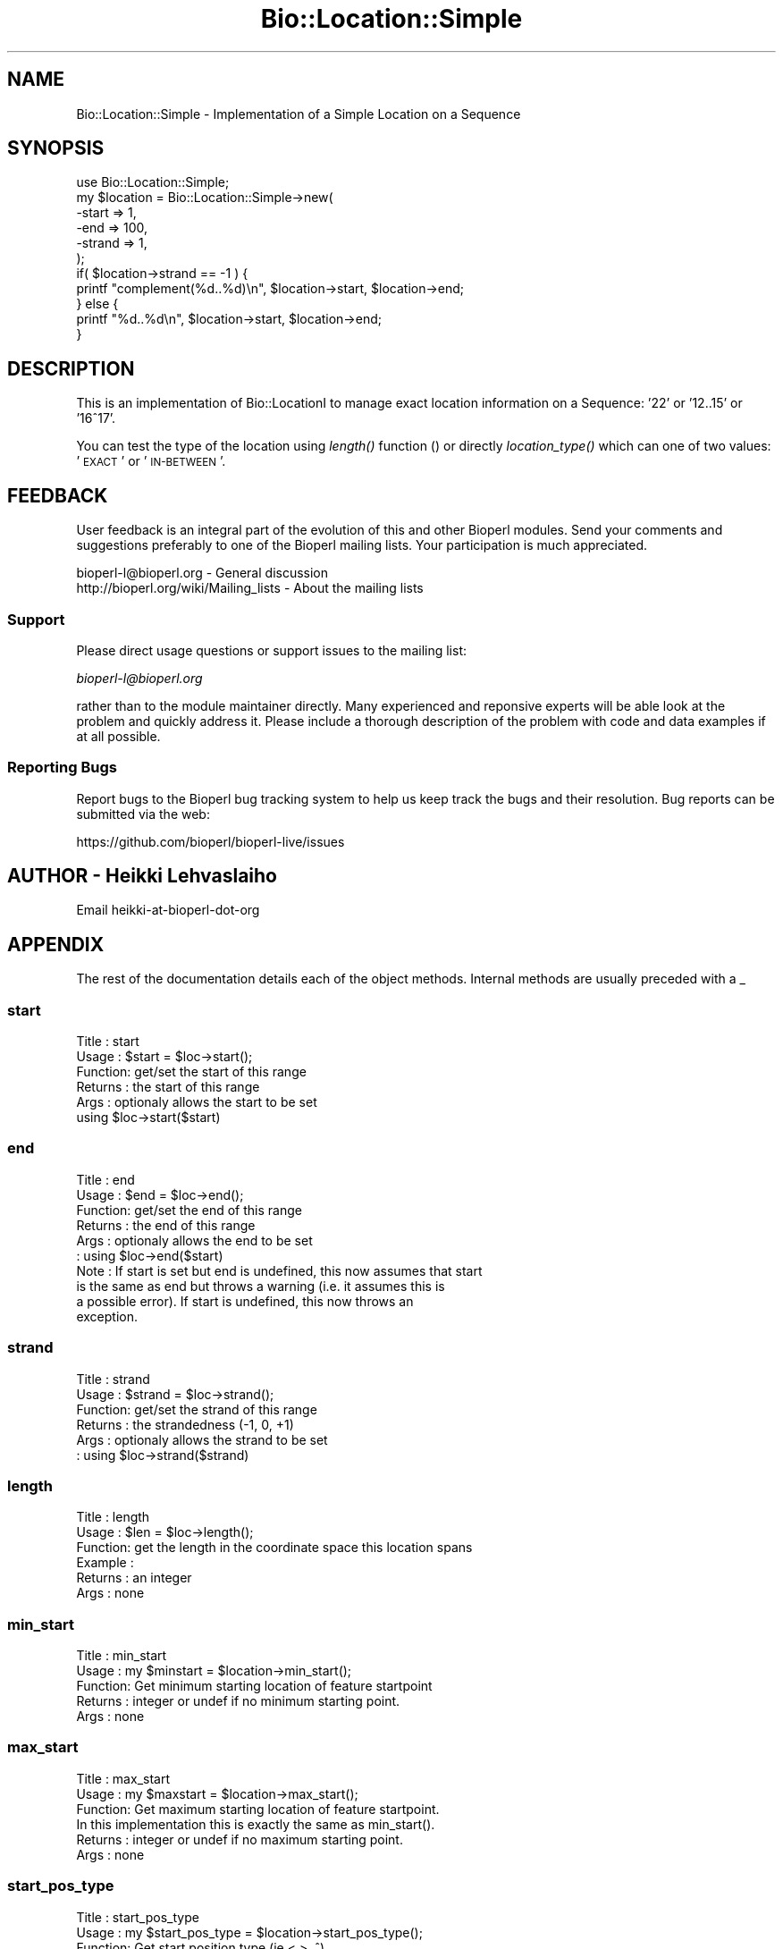 .\" Automatically generated by Pod::Man 2.27 (Pod::Simple 3.28)
.\"
.\" Standard preamble:
.\" ========================================================================
.de Sp \" Vertical space (when we can't use .PP)
.if t .sp .5v
.if n .sp
..
.de Vb \" Begin verbatim text
.ft CW
.nf
.ne \\$1
..
.de Ve \" End verbatim text
.ft R
.fi
..
.\" Set up some character translations and predefined strings.  \*(-- will
.\" give an unbreakable dash, \*(PI will give pi, \*(L" will give a left
.\" double quote, and \*(R" will give a right double quote.  \*(C+ will
.\" give a nicer C++.  Capital omega is used to do unbreakable dashes and
.\" therefore won't be available.  \*(C` and \*(C' expand to `' in nroff,
.\" nothing in troff, for use with C<>.
.tr \(*W-
.ds C+ C\v'-.1v'\h'-1p'\s-2+\h'-1p'+\s0\v'.1v'\h'-1p'
.ie n \{\
.    ds -- \(*W-
.    ds PI pi
.    if (\n(.H=4u)&(1m=24u) .ds -- \(*W\h'-12u'\(*W\h'-12u'-\" diablo 10 pitch
.    if (\n(.H=4u)&(1m=20u) .ds -- \(*W\h'-12u'\(*W\h'-8u'-\"  diablo 12 pitch
.    ds L" ""
.    ds R" ""
.    ds C` ""
.    ds C' ""
'br\}
.el\{\
.    ds -- \|\(em\|
.    ds PI \(*p
.    ds L" ``
.    ds R" ''
.    ds C`
.    ds C'
'br\}
.\"
.\" Escape single quotes in literal strings from groff's Unicode transform.
.ie \n(.g .ds Aq \(aq
.el       .ds Aq '
.\"
.\" If the F register is turned on, we'll generate index entries on stderr for
.\" titles (.TH), headers (.SH), subsections (.SS), items (.Ip), and index
.\" entries marked with X<> in POD.  Of course, you'll have to process the
.\" output yourself in some meaningful fashion.
.\"
.\" Avoid warning from groff about undefined register 'F'.
.de IX
..
.nr rF 0
.if \n(.g .if rF .nr rF 1
.if (\n(rF:(\n(.g==0)) \{
.    if \nF \{
.        de IX
.        tm Index:\\$1\t\\n%\t"\\$2"
..
.        if !\nF==2 \{
.            nr % 0
.            nr F 2
.        \}
.    \}
.\}
.rr rF
.\"
.\" Accent mark definitions (@(#)ms.acc 1.5 88/02/08 SMI; from UCB 4.2).
.\" Fear.  Run.  Save yourself.  No user-serviceable parts.
.    \" fudge factors for nroff and troff
.if n \{\
.    ds #H 0
.    ds #V .8m
.    ds #F .3m
.    ds #[ \f1
.    ds #] \fP
.\}
.if t \{\
.    ds #H ((1u-(\\\\n(.fu%2u))*.13m)
.    ds #V .6m
.    ds #F 0
.    ds #[ \&
.    ds #] \&
.\}
.    \" simple accents for nroff and troff
.if n \{\
.    ds ' \&
.    ds ` \&
.    ds ^ \&
.    ds , \&
.    ds ~ ~
.    ds /
.\}
.if t \{\
.    ds ' \\k:\h'-(\\n(.wu*8/10-\*(#H)'\'\h"|\\n:u"
.    ds ` \\k:\h'-(\\n(.wu*8/10-\*(#H)'\`\h'|\\n:u'
.    ds ^ \\k:\h'-(\\n(.wu*10/11-\*(#H)'^\h'|\\n:u'
.    ds , \\k:\h'-(\\n(.wu*8/10)',\h'|\\n:u'
.    ds ~ \\k:\h'-(\\n(.wu-\*(#H-.1m)'~\h'|\\n:u'
.    ds / \\k:\h'-(\\n(.wu*8/10-\*(#H)'\z\(sl\h'|\\n:u'
.\}
.    \" troff and (daisy-wheel) nroff accents
.ds : \\k:\h'-(\\n(.wu*8/10-\*(#H+.1m+\*(#F)'\v'-\*(#V'\z.\h'.2m+\*(#F'.\h'|\\n:u'\v'\*(#V'
.ds 8 \h'\*(#H'\(*b\h'-\*(#H'
.ds o \\k:\h'-(\\n(.wu+\w'\(de'u-\*(#H)/2u'\v'-.3n'\*(#[\z\(de\v'.3n'\h'|\\n:u'\*(#]
.ds d- \h'\*(#H'\(pd\h'-\w'~'u'\v'-.25m'\f2\(hy\fP\v'.25m'\h'-\*(#H'
.ds D- D\\k:\h'-\w'D'u'\v'-.11m'\z\(hy\v'.11m'\h'|\\n:u'
.ds th \*(#[\v'.3m'\s+1I\s-1\v'-.3m'\h'-(\w'I'u*2/3)'\s-1o\s+1\*(#]
.ds Th \*(#[\s+2I\s-2\h'-\w'I'u*3/5'\v'-.3m'o\v'.3m'\*(#]
.ds ae a\h'-(\w'a'u*4/10)'e
.ds Ae A\h'-(\w'A'u*4/10)'E
.    \" corrections for vroff
.if v .ds ~ \\k:\h'-(\\n(.wu*9/10-\*(#H)'\s-2\u~\d\s+2\h'|\\n:u'
.if v .ds ^ \\k:\h'-(\\n(.wu*10/11-\*(#H)'\v'-.4m'^\v'.4m'\h'|\\n:u'
.    \" for low resolution devices (crt and lpr)
.if \n(.H>23 .if \n(.V>19 \
\{\
.    ds : e
.    ds 8 ss
.    ds o a
.    ds d- d\h'-1'\(ga
.    ds D- D\h'-1'\(hy
.    ds th \o'bp'
.    ds Th \o'LP'
.    ds ae ae
.    ds Ae AE
.\}
.rm #[ #] #H #V #F C
.\" ========================================================================
.\"
.IX Title "Bio::Location::Simple 3pm"
.TH Bio::Location::Simple 3pm "2016-05-03" "perl v5.18.2" "User Contributed Perl Documentation"
.\" For nroff, turn off justification.  Always turn off hyphenation; it makes
.\" way too many mistakes in technical documents.
.if n .ad l
.nh
.SH "NAME"
Bio::Location::Simple \- Implementation of a Simple Location on a Sequence
.SH "SYNOPSIS"
.IX Header "SYNOPSIS"
.Vb 1
\&    use Bio::Location::Simple;
\&
\&    my $location = Bio::Location::Simple\->new(
\&        \-start  => 1,
\&        \-end    => 100,
\&        \-strand => 1,
\&    );
\&
\&    if( $location\->strand == \-1 ) {
\&        printf "complement(%d..%d)\en", $location\->start, $location\->end;
\&    } else {
\&        printf "%d..%d\en", $location\->start, $location\->end;
\&    }
.Ve
.SH "DESCRIPTION"
.IX Header "DESCRIPTION"
This is an implementation of Bio::LocationI to manage exact location
information on a Sequence: '22' or '12..15' or '16^17'.
.PP
You can test the type of the location using \fIlength()\fR function () or
directly \fIlocation_type()\fR which can one of two values: '\s-1EXACT\s0' or
\&'\s-1IN\-BETWEEN\s0'.
.SH "FEEDBACK"
.IX Header "FEEDBACK"
User feedback is an integral part of the evolution of this and other
Bioperl modules. Send your comments and suggestions preferably to one
of the Bioperl mailing lists.  Your participation is much appreciated.
.PP
.Vb 2
\&  bioperl\-l@bioperl.org                  \- General discussion
\&  http://bioperl.org/wiki/Mailing_lists  \- About the mailing lists
.Ve
.SS "Support"
.IX Subsection "Support"
Please direct usage questions or support issues to the mailing list:
.PP
\&\fIbioperl\-l@bioperl.org\fR
.PP
rather than to the module maintainer directly. Many experienced and 
reponsive experts will be able look at the problem and quickly 
address it. Please include a thorough description of the problem 
with code and data examples if at all possible.
.SS "Reporting Bugs"
.IX Subsection "Reporting Bugs"
Report bugs to the Bioperl bug tracking system to help us keep track
the bugs and their resolution.  Bug reports can be submitted via the
web:
.PP
.Vb 1
\&  https://github.com/bioperl/bioperl\-live/issues
.Ve
.SH "AUTHOR \- Heikki Lehvaslaiho"
.IX Header "AUTHOR - Heikki Lehvaslaiho"
Email heikki-at-bioperl-dot-org
.SH "APPENDIX"
.IX Header "APPENDIX"
The rest of the documentation details each of the object
methods. Internal methods are usually preceded with a _
.SS "start"
.IX Subsection "start"
.Vb 6
\&  Title   : start
\&  Usage   : $start = $loc\->start();
\&  Function: get/set the start of this range
\&  Returns : the start of this range
\&  Args    : optionaly allows the start to be set
\&            using $loc\->start($start)
.Ve
.SS "end"
.IX Subsection "end"
.Vb 10
\&  Title   : end
\&  Usage   : $end = $loc\->end();
\&  Function: get/set the end of this range
\&  Returns : the end of this range
\&  Args    : optionaly allows the end to be set
\&          : using $loc\->end($start)
\&  Note    : If start is set but end is undefined, this now assumes that start
\&            is the same as end but throws a warning (i.e. it assumes this is
\&            a possible error). If start is undefined, this now throws an
\&            exception.
.Ve
.SS "strand"
.IX Subsection "strand"
.Vb 6
\&  Title   : strand
\&  Usage   : $strand = $loc\->strand();
\&  Function: get/set the strand of this range
\&  Returns : the strandedness (\-1, 0, +1)
\&  Args    : optionaly allows the strand to be set
\&          : using $loc\->strand($strand)
.Ve
.SS "length"
.IX Subsection "length"
.Vb 6
\& Title   : length
\& Usage   : $len = $loc\->length();
\& Function: get the length in the coordinate space this location spans
\& Example :
\& Returns : an integer
\& Args    : none
.Ve
.SS "min_start"
.IX Subsection "min_start"
.Vb 5
\&  Title   : min_start
\&  Usage   : my $minstart = $location\->min_start();
\&  Function: Get minimum starting location of feature startpoint
\&  Returns : integer or undef if no minimum starting point.
\&  Args    : none
.Ve
.SS "max_start"
.IX Subsection "max_start"
.Vb 3
\&  Title   : max_start
\&  Usage   : my $maxstart = $location\->max_start();
\&  Function: Get maximum starting location of feature startpoint.
\&
\&            In this implementation this is exactly the same as min_start().
\&
\&  Returns : integer or undef if no maximum starting point.
\&  Args    : none
.Ve
.SS "start_pos_type"
.IX Subsection "start_pos_type"
.Vb 3
\&  Title   : start_pos_type
\&  Usage   : my $start_pos_type = $location\->start_pos_type();
\&  Function: Get start position type (ie <,>, ^).
\&
\&  Returns : type of position coded as text 
\&            (\*(AqBEFORE\*(Aq, \*(AqAFTER\*(Aq, \*(AqEXACT\*(Aq,\*(AqWITHIN\*(Aq, \*(AqBETWEEN\*(Aq)
\&  Args    : none
.Ve
.SS "min_end"
.IX Subsection "min_end"
.Vb 5
\&  Title   : min_end
\&  Usage   : my $minend = $location\->min_end();
\&  Function: Get minimum ending location of feature endpoint 
\&  Returns : integer or undef if no minimum ending point.
\&  Args    : none
.Ve
.SS "max_end"
.IX Subsection "max_end"
.Vb 3
\&  Title   : max_end
\&  Usage   : my $maxend = $location\->max_end();
\&  Function: Get maximum ending location of feature endpoint 
\&
\&            In this implementation this is exactly the same as min_end().
\&
\&  Returns : integer or undef if no maximum ending point.
\&  Args    : none
.Ve
.SS "end_pos_type"
.IX Subsection "end_pos_type"
.Vb 3
\&  Title   : end_pos_type
\&  Usage   : my $end_pos_type = $location\->end_pos_type();
\&  Function: Get end position type (ie <,>, ^) 
\&
\&  Returns : type of position coded as text 
\&            (\*(AqBEFORE\*(Aq, \*(AqAFTER\*(Aq, \*(AqEXACT\*(Aq,\*(AqWITHIN\*(Aq, \*(AqBETWEEN\*(Aq)
\&  Args    : none
.Ve
.SS "location_type"
.IX Subsection "location_type"
.Vb 5
\&  Title   : location_type
\&  Usage   : my $location_type = $location\->location_type();
\&  Function: Get location type encoded as text
\&  Returns : string (\*(AqEXACT\*(Aq or \*(AqIN\-BETWEEN\*(Aq)
\&  Args    : \*(AqEXACT\*(Aq or \*(Aq..\*(Aq or \*(AqIN\-BETWEEN\*(Aq or \*(Aq^\*(Aq
.Ve
.SS "is_remote"
.IX Subsection "is_remote"
.Vb 3
\& Title   : is_remote
\& Usage   : $is_remote_loc = $loc\->is_remote()
\& Function: Whether or not a location is a remote location.
\&
\&           A location is said to be remote if it is on a different
\&           \*(Aqobject\*(Aq than the object which \*(Aqhas\*(Aq this
\&           location. Typically, features on a sequence will sometimes
\&           have a remote location, which means that the location of
\&           the feature is on a different sequence than the one that is
\&           attached to the feature. In such a case, $loc\->seq_id will
\&           be different from $feat\->seq_id (usually they will be the
\&           same).
\&
\&           While this may sound weird, it reflects the location of the
\&           kind of AL445212.9:83662..166657 which can be found in GenBank/EMBL
\&           feature tables.
\&
\& Example : 
\& Returns : TRUE if the location is a remote location, and FALSE otherwise
\& Args    : Value to set to
.Ve
.SS "to_FTstring"
.IX Subsection "to_FTstring"
.Vb 5
\&  Title   : to_FTstring
\&  Usage   : my $locstr = $location\->to_FTstring()
\&  Function: returns the FeatureTable string of this location
\&  Returns : string
\&  Args    : none
.Ve
.SS "valid_Location"
.IX Subsection "valid_Location"
.Vb 6
\& Title   : valid_Location
\& Usage   : if ($location\->valid_location) {...};
\& Function: boolean method to determine whether location is considered valid
\&           (has minimum requirements for Simple implementation)
\& Returns : Boolean value: true if location is valid, false otherwise
\& Args    : none
.Ve
